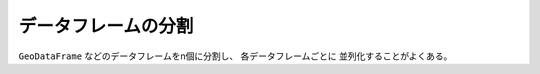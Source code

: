 ====================
データフレームの分割
====================

``GeoDataFrame`` などのデータフレームをn個に分割し、 各データフレームごとに
並列化することがよくある。
